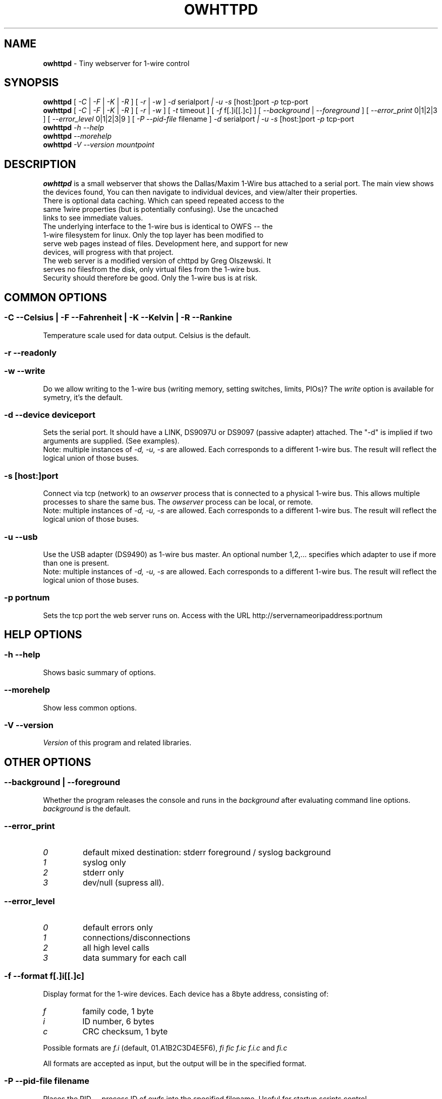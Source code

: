 '\"
'\" Copyright (c) 2003-2004 Paul H Alfille, MD
'\" (palfille@earthlink.net)
'\"
'\" Device manual page for the OWFS -- 1-wire filesystem package
'\" Based on Dallas Semiconductor, Inc's datasheets, and trial and error.
'\"
'\" Free for all use. No waranty. None. Use at your own risk.
'\" $Id$
'\"
.TH OWHTTPD 1 2004 "OWFS Manpage" "One-Wire File System"
.SH NAME
.B owhttpd
\- Tiny webserver for 1-wire control
.SH SYNOPSIS
.B owhttpd
[
.I \-C
|
.I \-F
|
.I \-K
|
.I \-R
] [
.I \-r
|
.I \-w
]
.I \-d
serialport
.I | \-u
.I \-s
[host:]port
.I \-p
tcp-port
.br
.B owhttpd
[
.I \-C
|
.I \-F
|
.I \-K
|
.I \-R
] [
.I \-r
|
.I \-w
] [
.I \-t
timeout
] [
.I \-f
f[.]i[[.]c]
] [
.I \-\-background
|
.I \-\-foreground
] [
.I \-\-error_print
0|1|2|3 ] [
.I \-\-error_level
0|1|2|3|9 ] [
.I \-P \-\-pid-file
filename
]
.I \-d
serialport
.I | \-u
.I \-s
[host:]port
.I \-p
tcp-port
.br
.B owhttpd
.I \-h \-\-help
.br
.B owhttpd
.I \-\-morehelp
.br
.B owhttpd
.I \-V \-\-version
.I mountpoint
.SH "DESCRIPTION"
.B owhttpd
is a small webserver that shows the Dallas/Maxim 1-Wire bus attached to a serial port. The main view shows the devices found, You can then navigate to individual devices, and view/alter their properties.
.TP
There is optional data caching. Which can speed repeated access to the same 1wire properties (but is potentially confusing). Use the uncached links to see immediate values.
.TP
The underlying interface to the 1-wire bus is identical to OWFS -- the 1-wire filesystem for linux. Only the top layer has been modified to serve web pages instead of files. Development here, and support for new devices, will progress with that project.
.TP
The web server is a modified version of chttpd by Greg Olszewski. It serves no filesfrom the disk, only virtual files from the 1-wire bus. Security should therefore be good. Only the 1-wire bus is at risk.

.SH COMMON OPTIONS
.SS \-C \-\-Celsius | \-F \-\-Fahrenheit | \-K \-\-Kelvin | \-R \-\-Rankine
Temperature scale used for data output. Celsius is the default.
.SS \-r \-\-readonly
.SS \-w \-\-write
Do we allow writing to the 1-wire bus (writing memory, setting switches, limits, PIOs)? The
.I write
option is available for symetry, it's the default.
.SS \-d \-\-device "deviceport"
Sets the serial port. It should have a LINK, DS9097U or DS9097 (passive adapter) attached. The "-d" is implied if two arguments are supplied. (See examples).
.br
Note: multiple instances of
.I -d, -u, -s
are allowed. Each corresponds to a different 1-wire bus. The result will reflect the logical union of those buses.
.SS \-s [host:]port
Connect via tcp (network) to an
.I owserver
process that is connected to a physical 1-wire bus. This allows multiple processes to share the same bus. The
.I owserver
process can be local, or remote.
.br
Note: multiple instances of
.I -d, -u, -s
are allowed. Each corresponds to a different 1-wire bus. The result will reflect the logical union of those buses.
.SS \-u \-\-usb
Use the USB adapter (DS9490) as 1-wire bus master. An optional number 1,2,... specifies which adapter to use if more than one is present.
.br
Note: multiple instances of
.I -d, -u, -s
are allowed. Each corresponds to a different 1-wire bus. The result will reflect the logical union of those buses.
.SS \-p portnum
Sets the tcp port the web server runs on. Access with the URL http://servernameoripaddress:portnum
.SH HELP OPTIONS
.SS \-h \-\-help
Shows basic summary of options.
.SS \-\-morehelp
Show less common options.
.SS \-V \-\-version
.I Version
of this program and related libraries.
.SH OTHER OPTIONS
.SS \-\-background | \-\-foreground
Whether the program releases the console and runs in the
\.I background
after evaluating command line options.
.I background
is the default.
.SS \-\-error_print
.TP
.I 0
default mixed destination: stderr foreground / syslog background
.TP
.I 1
syslog only
.TP
.I 2
stderr only
.TP
.I 3
dev/null (supress all).
.SS \-\-error_level
.TP
.I 0
default errors only
.TP
.I 1
connections/disconnections
.TP
.I 2
all high level calls
.TP
.I 3
data summary for each call
.SS \-f \-\-format "f[.]i[[.]c]"
Display format for the 1-wire devices. Each device has a 8byte address, consisting of:
.TP
.I f
family code, 1 byte
.TP
.I i
ID number, 6 bytes
.TP
.I c
CRC checksum, 1 byte
.PP
Possible formats are
.I f.i
(default, 01.A1B2C3D4E5F6),
.I fi fic f.ic f.i.c
and
.I fi.c
.PP
All formats are accepted as input, but the output will be in the specified format.
.SS \-P \-\-pid-file "filename"
Places the PID -- process ID of owfs into the specified filename. Useful for startup scripts control.
.SS \-t \-\-timeout "seconds"
Set the number of seconds that volitile data (measured values like temperature and voltage) should be cached before requerying the BUS. More stable values will be saved ten times longer (switch settings, memory contents). 10 seconds is the default.
.SH EXAMPLE
.TP
owhttpd -p 3001 -d /dev/ttyS0
Web server runs on tcp port 3001, serial adapter at ttyS0
.TP
owhttpd -p 3001 -s littlehost:3001 --error_level=3
Web server on port 3001, from
.I owserver
process on host "littlehost", extensive error messages.
.TP
owhttpd -p 3001 -u -u2 -r
Read-only web server on port 3001, using two usb adapters.
.SH NOTES
See http://owfs.sourceforge.net for the current version.

.SH AUTHOR
Paul Alfille (palfille@earthlink.net)
